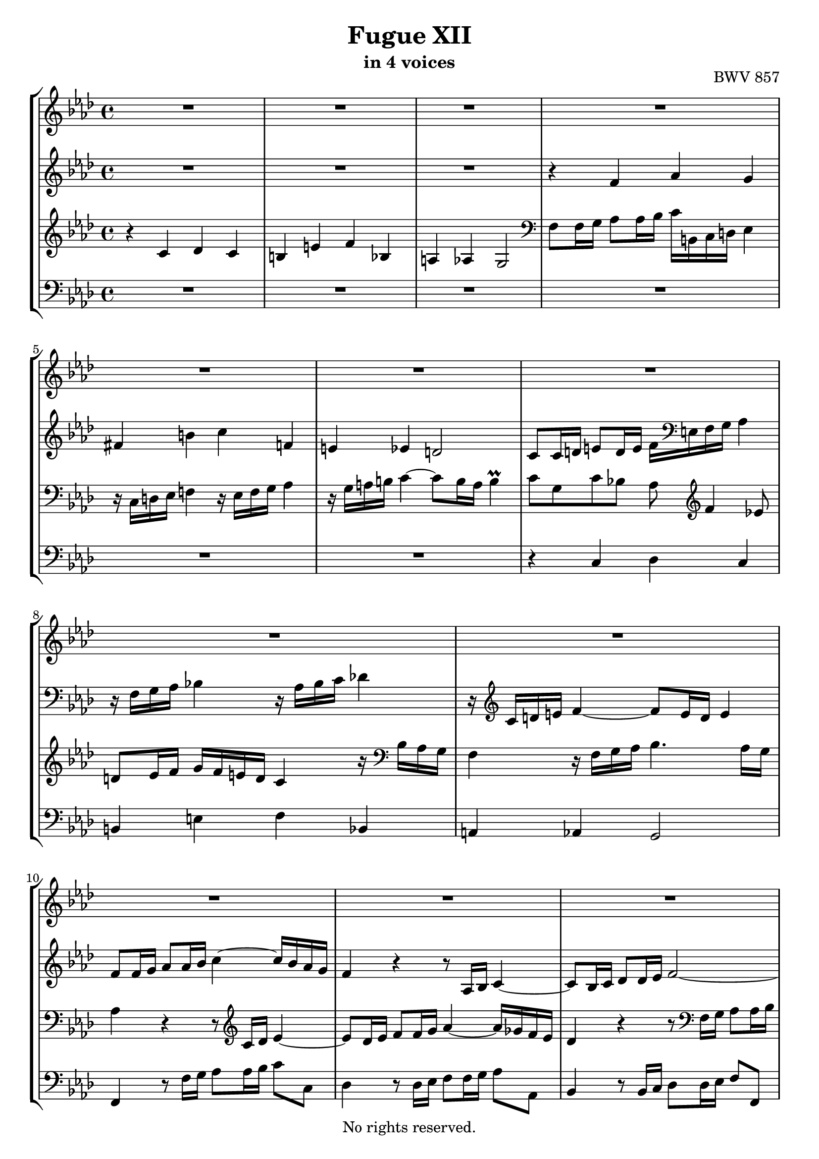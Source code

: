 \version "2.18.2"

%This edition was prepared and typeset by Kyle Rother using the 1866 Breitkopf & Härtel Bach-Gesellschaft Ausgabe as primary source. 
%Reference was made to both the Henle and Bärenreiter urtext editions, as well as the critical and scholarly commentary of Alfred Dürr, however the final expression is in all cases that of the composer or present editor.
%This edition is in the public domain, and the editor does not claim any rights in the content.

\header {
 title = "Fugue XII"
 subtitle = "in 4 voices"
 opus = "BWV 857"
 copyright = "No rights reserved."
 tagline = ""
}

global = {
  \key f \minor
  \time 4/4
}

soprano = \relative c'' {
  \global
  
  R1 | % m. 1
  R1 | % m. 2
  R1 | % m. 3
  R1 | % m. 4
  R1 | % m. 5
  R1 | % m. 6
  R1 | % m. 7
  R1 | % m. 8
  R1 | % m. 9
  R1 | % m. 10
  R1 | % m. 11
  R1 | % m. 12
  r4 c des c | % m. 13
  b!4 e f bes, | % m. 14
  a!4 as g2~ | % m. 15
  g8 f16 g as2.~ | % m. 16
  as8 g16 as bes2.~ | % m. 17
  bes16 g as c f2.~ | % m. 18
  f8 es d! g~ g16 b,! c d es4 | % m. 19
  r16 c d! es f!4 r16 es f g as!4 | % m. 20
  r16 g a! b! c4~ c8 b16 a b4 | % m. 21
  c8 g c4~ c8 c16 bes a!8 a16 g | % m. 22
  f8 g16 a! bes4 r8 bes16 as g8 g16 f | % m. 23
  es8 f16 g as4 r8 as16 g f8 f16 es | % m. 24
  des4. es16 des c8 c16 bes as4~ | % m. 25
  as8 bes16 c des4~ des16 c des bes g'4~ | % m. 26
  g16 c, des c f4~ f8 e16 f g4~ | % m. 27
  g8 f4 es8 d! es16 f g f e! d | % m. 28
  c4 r16 bes as g f4 r16 f g as | % m. 29
  bes4. as16 g as4 r | % m. 30
  r8 ges'16 f es des c bes as8 bes16 c des8 r | % m. 31
  r8 es16 des c bes as ges f8 g!16 a bes8 r | % m. 32
  r8 c16 bes as g f es des4~ des16 f bes as | % m. 33
  g4 as~ as16 g as bes c4 | % m. 34
  r16 as16 bes c des!4 r16 c des es f4 | % m. 35
  r16 es f g as4~ as8 g16 f g4~ | % m. 36
  g16 c, d! es f4~ f8 es16 d es4~ | % m. 37
  es16 as, bes c des4~ des8 c16 bes c4~ | % m. 38
  c8 f, bes as! g4~ g16 g as bes | % m. 39
  c4~ c16 c d! es f4~ f16 bes, es8~ | % m. 40
  es16 es d! c d es c d es c d es f es d c | % m. 41
  bes2~ bes16 as g f es4~ | % m. 42
  es16 es f es d! c' bes as g8 bes es4~ | % m. 43
  es16 g f es d!4~ d8 g, c4~ | % m. 44
  c16 es d! c bes4~ bes8 es, as4~ | % m. 45
  as16 c bes as g4~ g16 f as g f es d! c | % m. 46
  b!4 g'' as g | % m. 47
  fis4 b! c f,! | % m. 48
  e!4 es d!2~ | % m. 49
  d!8 c16 d es2.~ | % m. 50
  es8 d!16 es f2.~ | % m. 51
  f16 d! e! g bes,2.~ | % m. 52
  bes8 as g4 f16 e! f g as4 | % m. 53
  r16 f g as bes4 r16 as bes c des4 | % m. 54
  r16 c d! e! f4~ f8 e16 d e4 | % m. 55
  f4~ f16 es! des! c des4~ des16 bes c des | % m. 56
  e,!8 c'~ c16 g as f~ f f e d! es4 \prall | % m. 57
  f1 \fermata \bar "|." | % m. 58
  
}

alto = \relative c' {
  \global
  
  R1 | % m. 1
  R1 | % m. 2
  R1 | % m. 3
  r4 f as g | % m. 4
  fis4 b! c f,! | % m. 5
  e!4 es d!2 | % m. 6
  c8 c16 d! e!8 d16 e f \clef bass e,! f g as4 | % m. 7
  r16 f g as bes!4 r16 as bes c des!4 | % m. 8
  r16 \clef treble c d! e f4~ f8 e16 d e4 | % m. 9
  f8 f16 g as8 as16 bes c4~ c16 bes as g | % m. 10
  f4 r r8 as,16 bes c4~ | % m. 11
  c8 bes16 c des8 des16 es f2~ | % m. 12
  f8 e!16 f g4~ g8 f4 es8 | % m. 13
  d!8 es16 f g f e! d c8 r r16 bes as g | % m. 14
  f4 r16 f g as bes4. as16 g | % m. 15
  as4 r r8 f'16 es d!8 d16 c | % m. 16
  bes8 bes16 as g4 r8 g'16 f e!8 e16 d! | % m. 17 
  c8 c16 bes as4 r8 d'!16 c b!8 b16 a! | % m. 18
  g8 g16 a! b!8 a16 b c4~ c8 bes | % m. 19
  a!8 b!16 c d! c b a g4 r16 f es d! | % m. 20
  c4 r16 c' d! es f4. es16 d | % m. 21
  es8 c16 d! es2.~ | % m. 22
  es8 bes16 c des!2.~ | % m. 23
  des8 as16 bes c2.~ | % m. 24
  c8 bes16 as g4~ g4. f16 e! | % m. 25
  f4. g16 as bes4~ bes16 as bes g | % m. 26
  as4~ as16 g as f c'8 g c bes | % m. 27
  as8 bes c16 c, d! es f4 r8 g | % m. 28
  as4 r16 bes8. c4 r8 c | % m. 29
  des8 c16 bes c2 r4 | % m. 30
  R1 | % m. 31
  R1 | % m. 32
  R1 | % m. 33
  r4 es, f es | % m. 34
  d!4 g as des, | % m. 35
  c4 ces bes2 | % m. 36
  as4 r16 b'! c d! g,4. ges8 | % m. 37
  f4~ f16 g! as bes es,4~ es16 ges f es | % m. 38
  des2~ des16 bes c des es4~ | % m. 39
  es16 es f g as4~ as16 c bes as g8. g16 | % m. 40
  f2 c8 r r4 | % m. 41
  r16 c d! es f es d c bes4~ bes8 a!16 bes | % m. 42
  c4 bes~ bes8 es16 f g8 g16 as | % m. 43
  bes4~ bes16 as g f es d! c d es8 es16 f | % m. 44
  g4~ g16 f es des c bes as bes c8 c16 d! | % m. 45
  es4~ es16 d! c bes as8 \clef bass d,!16 es f8 fis | % m. 46
  g8 g16 a! b!8 a16 b c b c d! es4 | % m. 47
  r16 \clef treble c d! es f!4~ f16 es f g as!4 | % m. 48
  r16 g a! b! c4~ c8 b16 a b c b d! | % m. 49
  g,4 r8 g c, c'16 bes a!8 bes16 c | % m. 50
  f,8 bes r as! g d'!16 c b!8 c16 d | % m. 51
  g,4 r8 des c g'16 f e!8 f16 g | % m. 52
  c,8 f4 e!8 f4 r16 g f es | % m. 53
  d!4 r8 des~ des c r ges'~ | % m. 54
  ges8 f r16 f g! as bes2~ | % m. 55
  bes16 des! c bes a!4 r16 c bes as g f es des | % m. 56
  c1 | % m. 57
  c1 \fermata \bar "|." | % m. 58
  
}

tenor = \relative c' {
  \global
  
  r4 c des c | % m. 1
  b!4 e f bes, | % m. 2
  a!4 as g2 | % m. 3
  \clef bass f8 f16 g as8 as16 bes c b,! c d! es4 | % m. 4
  r16 c d! es f!4 r16 es f g as4 | % m. 5
  r16 g a! b! c4~ c8 b16 a b4 \prall | % m. 6
  c8 g c bes! as \clef treble f'4 es!8 | % m. 7
  d!8 es16 f g f e! d c4 r16 \clef bass bes as g | % m. 8
  f4 r16 f g as bes4. as16 g | % m. 9
  as4 r r8 \clef treble c16 des es4~ | % m. 10
  es8 des16 es f8 f16 g as4~ as16 ges f es | % m. 11
  des4 r r8 \clef bass f,16 g as8 as16 bes | % m. 12
  c8 g c bes as16 r r8 r16 c, d! es! | % m. 13
  f4 r8 g as r r bes | % m. 14
  c4 r8 c des! c16 bes c4~ | % m. 15
  c4 r r2 | % m. 16
  R1 | % m. 17
  R1 | % m. 18
  r4 g as g | % m. 19
  fis4 b! c f,! | % m. 20
  e!4 es d!2 | % m. 21
  c4 r8 \clef treble c''16 bes a!8 a16 g f8 g16 a | % m. 22
  bes8 bes, r bes'16 as! g8 g16 f es8 f16 g | % m. 23
  as8 as, r as'16 g f8 f16 es des8 des16 c | % m. 24
  bes8 c16 des es8 \clef bass es, as bes16 c des4~ | % m. 25
  des8 des16 c bes8 bes16 as g8 g16 f e!8 c | % m. 26
  f8 f'16 es des4 \trill  c8 c,16 d! e!8 d16 e | % m. 27
  f16 e! f g as4 r16 f g as bes!4 | % m. 28
  r16 as bes c des4 r16 c d! e! f4~ | % m. 29
  f8 e!16 d! e4 f r8 c16 des | % m. 30
  es8 es16 f ges4~ ges8 f16 es des8 as16 bes | % m. 31
  c8 c16 des es4~ es8 des16 c bes8 f16 g! | % m. 32
  as8 as16 bes c4~ c8 bes16 c des4~ | % m. 33
  des8 es16 des c8 des16 c bes4. as16 g | % m. 34
  as8 g16 as bes as g f es8 as~ as16 g as bes | % m. 35
  c4 r16 f, g as es4 r16 g f e! | % m. 36
  f4 r r2 | % m. 37
  R1 | % m. 38
  R1 | % m. 39
  r2 r4 bes | % m. 40
  c4 bes a! d! | % m. 41
  es4 as, g ges | % m. 42
  f2 es4 r | % m. 43
  r8 bes'16 c d! c bes as g4 r | % m. 44
  r8 g16 as bes as g f es4 r | % m. 45
  r8 es16 f g f es d! c8 b! c4 | % m. 46
  d!8 r r4 r8 \clef treble c''4 bes!8 | % m. 47
  a!8 bes16 c d! c b! a! g4 r16 g, as bes | % m. 48
  c4 r16 c d! es f d es f g as! g f | % m. 49
  es16 f es d! c8 c16 bes a!8 a16 g f8 g16 a | % m. 50
  bes8 f'16 es d!8 d16 c b!8 b16 a! g8 a16 b | % m. 51
  \clef bass c8 bes!16 as! g8 g16 f e!8 e16 d! c8 d16 e | % m. 52
  f16 g as bes c4~ c8 bes r as~ | % m. 53
  as8 g16 f g bes! as g f8 g16 as bes f es des | % m. 54
  c4~ c16 d! e! f g4~ g16 a,! bes c | % m. 55
  des!16 c des es! f4~ f16 f g as! bes4~ | % m. 56
  bes16 bes as g f4 g2 \prall | % m. 57
  a!1 \fermata \bar "|." | % m. 58
  
}

bass = \relative c {
  \global
  
  R1 | % m. 1
  R1 | % m. 2
  R1 | % m. 3
  R1 | % m. 4
  R1 | % m. 5
  R1 | % m. 6
  r4 c des c | % m. 7
  b!4 e f bes, | % m. 8
  a!4 as g2 | % m. 9
  f4 r8 f'16 g as8 as16 bes c8 c, | % m. 10
  des4 r8 des16 es f8 f16 g as8 as, | % m. 11
  bes4 r8 bes16 c des8 des16 es f8 f, | % m. 12
  c'8 c16 d! e!8 d16 e f e,! f g as4 | % m. 13
  r16 f g as bes4 r16 as bes c des4 | % m. 14
  r16 c d! e! f4~ f8 e16 d e4 | % m. 15
  f4 r8 f16 es! d!8 d16 c bes8 c16 d | % m. 16
  es4 r8 g16 f e!8 e16 d! c8 d16 e | % m. 17
  f4 r8 d!16 c b!8 b16 a! g8 a16 b | % m. 18
  c4 r r2 | % m. 19
  R1 | % m. 20
  R1 | % m. 21
  R1 | % m. 22
  R1 | % m. 23
  R1 | % m. 24
  R1 | % m. 25
  R1 | % m. 26
  r2 r4 c | % m. 27
  des!4 c b! e! | % m. 28
  f4 bes,! a! as | % m. 29
  g2 f8 f'16 g as8 as16 bes | % m. 30
  c4~ c16 bes as ges f8 des16 es f8 f16 g! | % m. 31
  as4~ as16 ges f es des8 bes16 c des8 des16 es | % m. 32
  f4~ f16 es des c bes c des c bes as g f | % m. 33
  es8 bes' c as des bes es c | % m. 34
  f8 bes,~ bes es16 des c8 f~ f16 es f g | % m. 35
  as16 g f es d!4 es8 d e! c! | % m. 36
  f8 f16 es! d!8 d16 c b!16 g a! b c as bes c | % m. 37
  des8 des16 c bes8 bes16 as g es f g as f g! a! | % m. 38
  bes16 a! bes c des bes c des es8 es16 des c8 c16 bes | % m. 39
  as8 as'16 g f8 f16 es d!4 es8 g | % m. 40
  as8 f bes bes, c c'16 bes as!8 bes16 as | % m. 41
  g8 bes,16 c d!8 c16 d es8 es16 d c8 c16 bes | % m. 42
  a!4 bes es r8 es16 f | % m. 43
  g8 g16 as bes8 bes, c4 r8 c16 d! | % m. 44
  es8 es16 f g8 g, as4 r8 as16 bes | % m. 45
  c8 c16 d! es8 es, f g as a! | % m. 46
  g8 r r4 r2 | % m. 47
  R1 | % m. 48
  R1 | % m. 49
  R1 | % m. 50
  R1 | % m. 51
  R1 | % m. 52
  r4 c des c | % m. 53
  b!4 e! f bes, | % m. 54
  a!4 as g2 | % m. 55
  f4~ f16 f g a! bes4~ bes16 des c bes | % m. 56
  c1 | % m. 57
  f,1 \fermata \bar "|." | % m. 58
  
}

\score {
  \new StaffGroup 
  <<
    \new Staff = "soprano"
      \soprano
    
    \new Staff = "alto"
      \alto
    
    \new Staff = "tenor" 
      \tenor
    
    \new Staff = "bass"
      { \clef bass \bass }
      
  >>
  
\layout {
  indent = 0.0
  }

}
